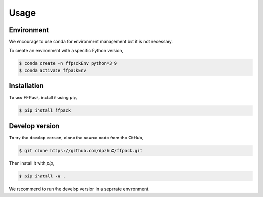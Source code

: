 Usage
=====

.. _environment:

Environment
------------

We encourage to use conda for environment management but it is not necessary.

To create an environment with a specific Python version,

.. code-block:: bash

   $ conda create -n ffpackEnv python=3.9
   $ conda activate ffpackEnv

Installation
------------

To use FFPack, install it using pip,

.. code-block:: bash

   $ pip install ffpack


Develop version
---------------

To try the develop version, clone the source code from the GitHub,

.. code-block:: bash

   $ git clone https://github.com/dpzhuX/ffpack.git

Then install it with `pip`,

.. code-block:: bash

   $ pip install -e .

We recommend to run the develop version in a seperate environment.